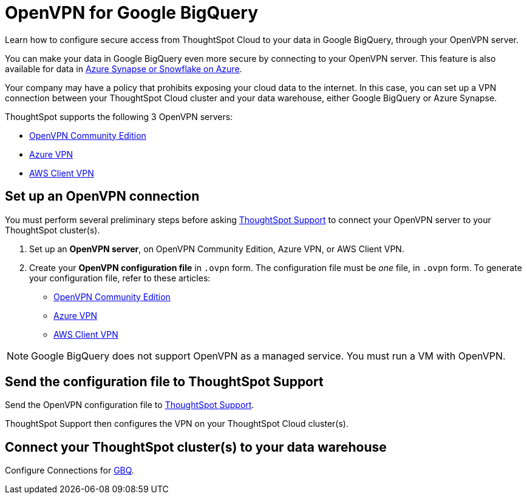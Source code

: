 = OpenVPN for Google {connection}
:last_updated: 11/11/2021
:linkattrs:
:experimental:
:page-layout: default-cloud
:page-aliases: /admin/ts-cloud/openvpn-gbq.adoc
:description: Learn how to configure secure access from ThoughtSpot Cloud to your data in Google BigQuery, through your OpenVPN server.
:connection: BigQuery

Learn how to configure secure access from ThoughtSpot Cloud to your data in Google {connection}, through your OpenVPN server.

You can make your data in Google {connection} even more secure by connecting to your OpenVPN server.
This feature is also available for data in xref:connections-synapse-open-vpn.adoc[Azure Synapse or Snowflake on Azure].

Your company may have a policy that prohibits exposing your cloud data to the internet.
In this case, you can set up a VPN connection between your ThoughtSpot Cloud cluster and your data warehouse, either Google {connection} or Azure Synapse.

ThoughtSpot supports the following 3 OpenVPN servers:

* https://openvpn.net/community-downloads/[OpenVPN Community Edition]
* https://docs.microsoft.com/en-us/azure/vpn-gateway/vpn-gateway-howto-openvpn-clients[Azure VPN]
* https://docs.aws.amazon.com/vpn/latest/clientvpn-admin/what-is.html[AWS Client VPN]

== Set up an OpenVPN connection

You must perform several preliminary steps before asking https://community.thoughtspot.com/customers/s/contactsupport[ThoughtSpot Support] to connect your OpenVPN server to your ThoughtSpot cluster(s).

. Set up an *OpenVPN server*, on OpenVPN Community Edition, Azure VPN, or AWS Client VPN.
. Create your *OpenVPN configuration file* in `.ovpn` form.
The configuration file must be _one_ file, in `.ovpn` form.
To generate your configuration file, refer to these articles:

* https://openvpn.net/community-resources/creating-configuration-files-for-server-and-clients/[OpenVPN Community Edition]
* https://docs.microsoft.com/en-us/azure/vpn-gateway/vpn-gateway-howto-openvpn-clients[Azure VPN]
* https://docs.aws.amazon.com/vpn/latest/clientvpn-admin/what-is.html[AWS Client VPN]

NOTE: Google {connection} does not support OpenVPN as a managed service. You must run a VM with OpenVPN.

== Send the configuration file to ThoughtSpot Support

Send the OpenVPN configuration file to https://community.thoughtspot.com/customers/s/contactsupport[ThoughtSpot Support].

ThoughtSpot Support then configures the VPN on your ThoughtSpot Cloud cluster(s).

== Connect your ThoughtSpot cluster(s) to your data warehouse

Configure Connections for xref:connections-gbq.adoc[GBQ].
